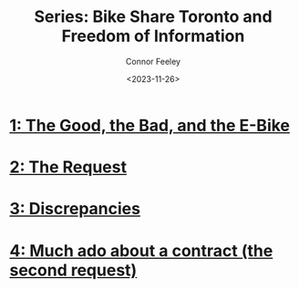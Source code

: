 #+title: Series: Bike Share Toronto and Freedom of Information
#+author: Connor Feeley
#+date: <2023-11-26>

* [[file:toronto-foi-request.org][1: The Good, the Bad, and the E-Bike]]
* [[file:the-request.org][2: The Request]]
* [[file:discrepancies-in-the-api.org][3: Discrepancies]]
* [[file:the-second-request.org][4: Much ado about a contract (the second request)]]

